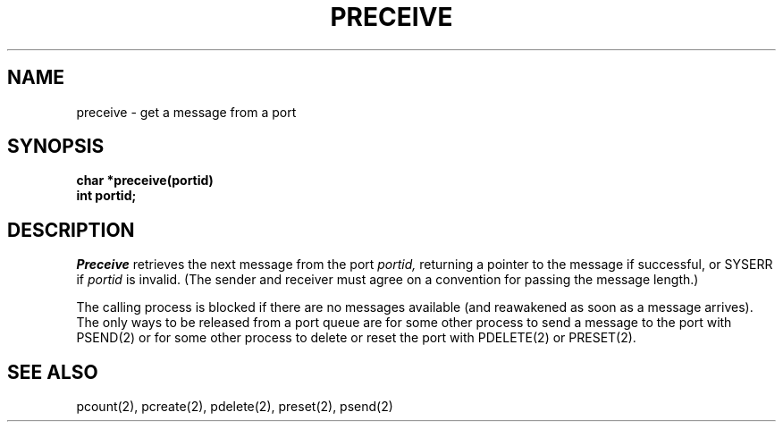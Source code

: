 .TH PRECEIVE 2
.SH NAME
preceive \- get a message from a port
.SH SYNOPSIS
.nf
.B char *preceive(portid)
.B int portid;
.fi
.SH DESCRIPTION
.I Preceive
retrieves the next message from the port
.I portid,
returning a pointer to the message if successful, or SYSERR if
.I portid
is invalid.
(The sender and receiver
must agree on a convention for passing the message length.)
.PP
The calling process is blocked if there are no messages
available (and reawakened as soon as a message arrives).
The only ways to be released from a port queue are for
some other process to send a message to the port
with PSEND(2)
or
for some other process to delete
or reset
the port with PDELETE(2) or PRESET(2).
.SH SEE ALSO
pcount(2), pcreate(2), pdelete(2), preset(2), psend(2)
